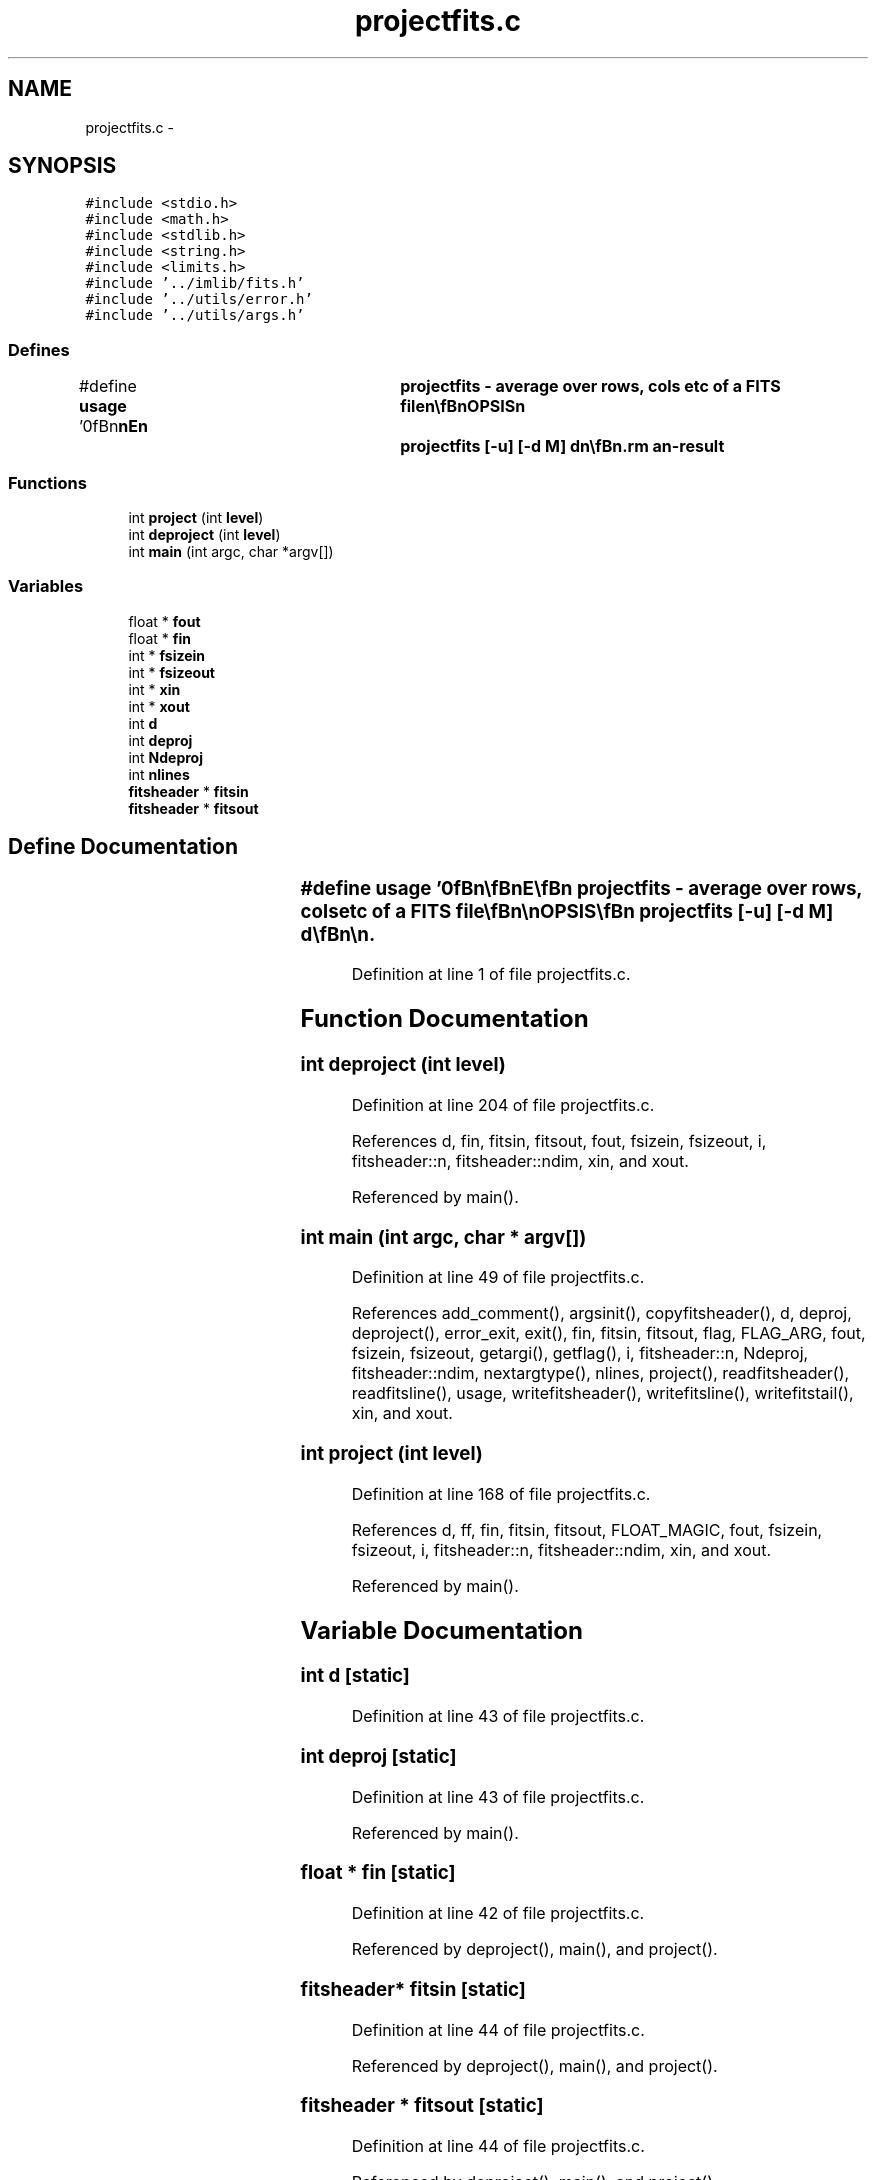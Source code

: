 .TH "projectfits.c" 3 "23 Dec 2003" "imcat" \" -*- nroff -*-
.ad l
.nh
.SH NAME
projectfits.c \- 
.SH SYNOPSIS
.br
.PP
\fC#include <stdio.h>\fP
.br
\fC#include <math.h>\fP
.br
\fC#include <stdlib.h>\fP
.br
\fC#include <string.h>\fP
.br
\fC#include <limits.h>\fP
.br
\fC#include '../imlib/fits.h'\fP
.br
\fC#include '../utils/error.h'\fP
.br
\fC#include '../utils/args.h'\fP
.br

.SS "Defines"

.in +1c
.ti -1c
.RI "#define \fBusage\fP   '\\n\\\fBn\fP\\\fBn\fP\\NAME\\\fBn\fP\\	projectfits - average over rows, cols etc of \fBa\fP \fBFITS\fP file\\\fBn\fP\\\\\fBn\fP\\SYNOPSIS\\\fBn\fP\\	projectfits [-u] [-\fBd\fP \fBM\fP] \fBd\fP\\\fBn\fP\\\\\fBn\fP\\DESCRIPTION\\\fBn\fP\\	\\'projectfits\\' reads \fBa\fP \fBFITS\fP image of arbitrary dimensionality D from\\\fBn\fP\\	stdin and outputs \fBa\fP D-1 dimensional image to stdout which\\\fBn\fP\\	contains the average along the \fBd\fP'th dimension, where\\\fBn\fP\\	\fBd\fP=0 is the fastest direction (row average), \fBd\fP=1 is the next\\\fBn\fP\\	fastest direction (column average) etc.\\\fBn\fP\\\\\fBn\fP\\	Options:\\\fBn\fP\\		-u		# print this message\\\fBn\fP\\		-\fBd\fP \fBM\fP		# deproject   \\\fBn\fP\\\\\fBn\fP\\	With the -\fBd\fP option we stretch out \fBa\fP \fBN\fP-dimensional image along\\\fBn\fP\\	the \fBd\fP'th direction to make \fBa\fP \fBN\fP+1 dimensional image.  For example,\\\fBn\fP\\	with \fBa\fP 3-D input image \fBfin\fP[Nz][\fBNy\fP][\fBNx\fP], the result of\\\fBn\fP\\		projectfits -\fBd\fP 10 2\\\fBn\fP\\	is to make \fBa\fP 4-dimensional image \fBfout\fP[Nz][10][\fBNy\fP][\fBNx\fP] with\\\fBn\fP\\		\fBfout\fP[\fBz\fP][\fBt\fP][y][x] = \fBfin\fP[\fBz\fP][y][x].\\\fBn\fP\\\\\fBn\fP\\AUTHOR\\\fBn\fP\\	Nick Kaiser:  kaiser@hawaii.edu\\\fBn\fP\\\\\fBn\fP\\\fBn\fP\\\fBn\fP'"
.br
.in -1c
.SS "Functions"

.in +1c
.ti -1c
.RI "int \fBproject\fP (int \fBlevel\fP)"
.br
.ti -1c
.RI "int \fBdeproject\fP (int \fBlevel\fP)"
.br
.ti -1c
.RI "int \fBmain\fP (int argc, char *argv[])"
.br
.in -1c
.SS "Variables"

.in +1c
.ti -1c
.RI "float * \fBfout\fP"
.br
.ti -1c
.RI "float * \fBfin\fP"
.br
.ti -1c
.RI "int * \fBfsizein\fP"
.br
.ti -1c
.RI "int * \fBfsizeout\fP"
.br
.ti -1c
.RI "int * \fBxin\fP"
.br
.ti -1c
.RI "int * \fBxout\fP"
.br
.ti -1c
.RI "int \fBd\fP"
.br
.ti -1c
.RI "int \fBdeproj\fP"
.br
.ti -1c
.RI "int \fBNdeproj\fP"
.br
.ti -1c
.RI "int \fBnlines\fP"
.br
.ti -1c
.RI "\fBfitsheader\fP * \fBfitsin\fP"
.br
.ti -1c
.RI "\fBfitsheader\fP * \fBfitsout\fP"
.br
.in -1c
.SH "Define Documentation"
.PP 
.SS "#define \fBusage\fP   '\\n\\\fBn\fP\\\fBn\fP\\NAME\\\fBn\fP\\	projectfits - average over rows, cols etc of \fBa\fP \fBFITS\fP file\\\fBn\fP\\\\\fBn\fP\\SYNOPSIS\\\fBn\fP\\	projectfits [-u] [-\fBd\fP \fBM\fP] \fBd\fP\\\fBn\fP\\\\\fBn\fP\\DESCRIPTION\\\fBn\fP\\	\\'projectfits\\' reads \fBa\fP \fBFITS\fP image of arbitrary dimensionality D from\\\fBn\fP\\	stdin and outputs \fBa\fP D-1 dimensional image to stdout which\\\fBn\fP\\	contains the average along the \fBd\fP'th dimension, where\\\fBn\fP\\	\fBd\fP=0 is the fastest direction (row average), \fBd\fP=1 is the next\\\fBn\fP\\	fastest direction (column average) etc.\\\fBn\fP\\\\\fBn\fP\\	Options:\\\fBn\fP\\		-u		# print this message\\\fBn\fP\\		-\fBd\fP \fBM\fP		# deproject   \\\fBn\fP\\\\\fBn\fP\\	With the -\fBd\fP option we stretch out \fBa\fP \fBN\fP-dimensional image along\\\fBn\fP\\	the \fBd\fP'th direction to make \fBa\fP \fBN\fP+1 dimensional image.  For example,\\\fBn\fP\\	with \fBa\fP 3-D input image \fBfin\fP[Nz][\fBNy\fP][\fBNx\fP], the result of\\\fBn\fP\\		projectfits -\fBd\fP 10 2\\\fBn\fP\\	is to make \fBa\fP 4-dimensional image \fBfout\fP[Nz][10][\fBNy\fP][\fBNx\fP] with\\\fBn\fP\\		\fBfout\fP[\fBz\fP][\fBt\fP][y][x] = \fBfin\fP[\fBz\fP][y][x].\\\fBn\fP\\\\\fBn\fP\\AUTHOR\\\fBn\fP\\	Nick Kaiser:  kaiser@hawaii.edu\\\fBn\fP\\\\\fBn\fP\\\fBn\fP\\\fBn\fP'"
.PP
Definition at line 1 of file projectfits.c.
.SH "Function Documentation"
.PP 
.SS "int deproject (int level)"
.PP
Definition at line 204 of file projectfits.c.
.PP
References d, fin, fitsin, fitsout, fout, fsizein, fsizeout, i, fitsheader::n, fitsheader::ndim, xin, and xout.
.PP
Referenced by main().
.SS "int main (int argc, char * argv[])"
.PP
Definition at line 49 of file projectfits.c.
.PP
References add_comment(), argsinit(), copyfitsheader(), d, deproj, deproject(), error_exit, exit(), fin, fitsin, fitsout, flag, FLAG_ARG, fout, fsizein, fsizeout, getargi(), getflag(), i, fitsheader::n, Ndeproj, fitsheader::ndim, nextargtype(), nlines, project(), readfitsheader(), readfitsline(), usage, writefitsheader(), writefitsline(), writefitstail(), xin, and xout.
.SS "int project (int level)"
.PP
Definition at line 168 of file projectfits.c.
.PP
References d, ff, fin, fitsin, fitsout, FLOAT_MAGIC, fout, fsizein, fsizeout, i, fitsheader::n, fitsheader::ndim, xin, and xout.
.PP
Referenced by main().
.SH "Variable Documentation"
.PP 
.SS "int \fBd\fP\fC [static]\fP"
.PP
Definition at line 43 of file projectfits.c.
.SS "int \fBdeproj\fP\fC [static]\fP"
.PP
Definition at line 43 of file projectfits.c.
.PP
Referenced by main().
.SS "float * \fBfin\fP\fC [static]\fP"
.PP
Definition at line 42 of file projectfits.c.
.PP
Referenced by deproject(), main(), and project().
.SS "\fBfitsheader\fP* \fBfitsin\fP\fC [static]\fP"
.PP
Definition at line 44 of file projectfits.c.
.PP
Referenced by deproject(), main(), and project().
.SS "\fBfitsheader\fP * \fBfitsout\fP\fC [static]\fP"
.PP
Definition at line 44 of file projectfits.c.
.PP
Referenced by deproject(), main(), and project().
.SS "float* \fBfout\fP\fC [static]\fP"
.PP
Definition at line 42 of file projectfits.c.
.PP
Referenced by deproject(), main(), and project().
.SS "int* \fBfsizein\fP\fC [static]\fP"
.PP
Definition at line 43 of file projectfits.c.
.PP
Referenced by deproject(), main(), and project().
.SS "int * \fBfsizeout\fP\fC [static]\fP"
.PP
Definition at line 43 of file projectfits.c.
.PP
Referenced by deproject(), main(), and project().
.SS "int \fBNdeproj\fP\fC [static]\fP"
.PP
Definition at line 43 of file projectfits.c.
.PP
Referenced by main().
.SS "int \fBnlines\fP\fC [static]\fP"
.PP
Definition at line 43 of file projectfits.c.
.PP
Referenced by main().
.SS "int * \fBxin\fP\fC [static]\fP"
.PP
Definition at line 43 of file projectfits.c.
.PP
Referenced by deproject(), main(), and project().
.SS "int * \fBxout\fP\fC [static]\fP"
.PP
Definition at line 43 of file projectfits.c.
.PP
Referenced by deproject(), main(), and project().
.SH "Author"
.PP 
Generated automatically by Doxygen for imcat from the source code.
